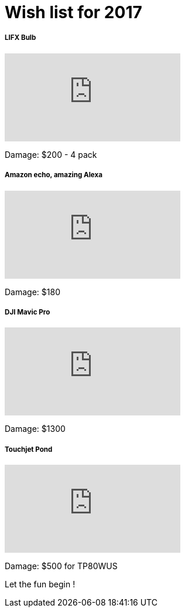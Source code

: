 = Wish list for 2017
:published_at: 2017-01-02
:hp-tags: Life, Love, Enjoy

##### LIFX Bulb
video::iZs2lzHEhjc[youtube]
Damage: $200 - 4 pack

##### Amazon echo, amazing Alexa
video::24Hz9qjTDfw[youtube]
Damage: $180

##### DJI Mavic Pro
video::a6zlOEsQrSc[youtube]
Damage: $1300

##### Touchjet Pond
video::8AgXMRcdVLg[youtube]
Damage: $500 for TP80WUS


Let the fun begin !